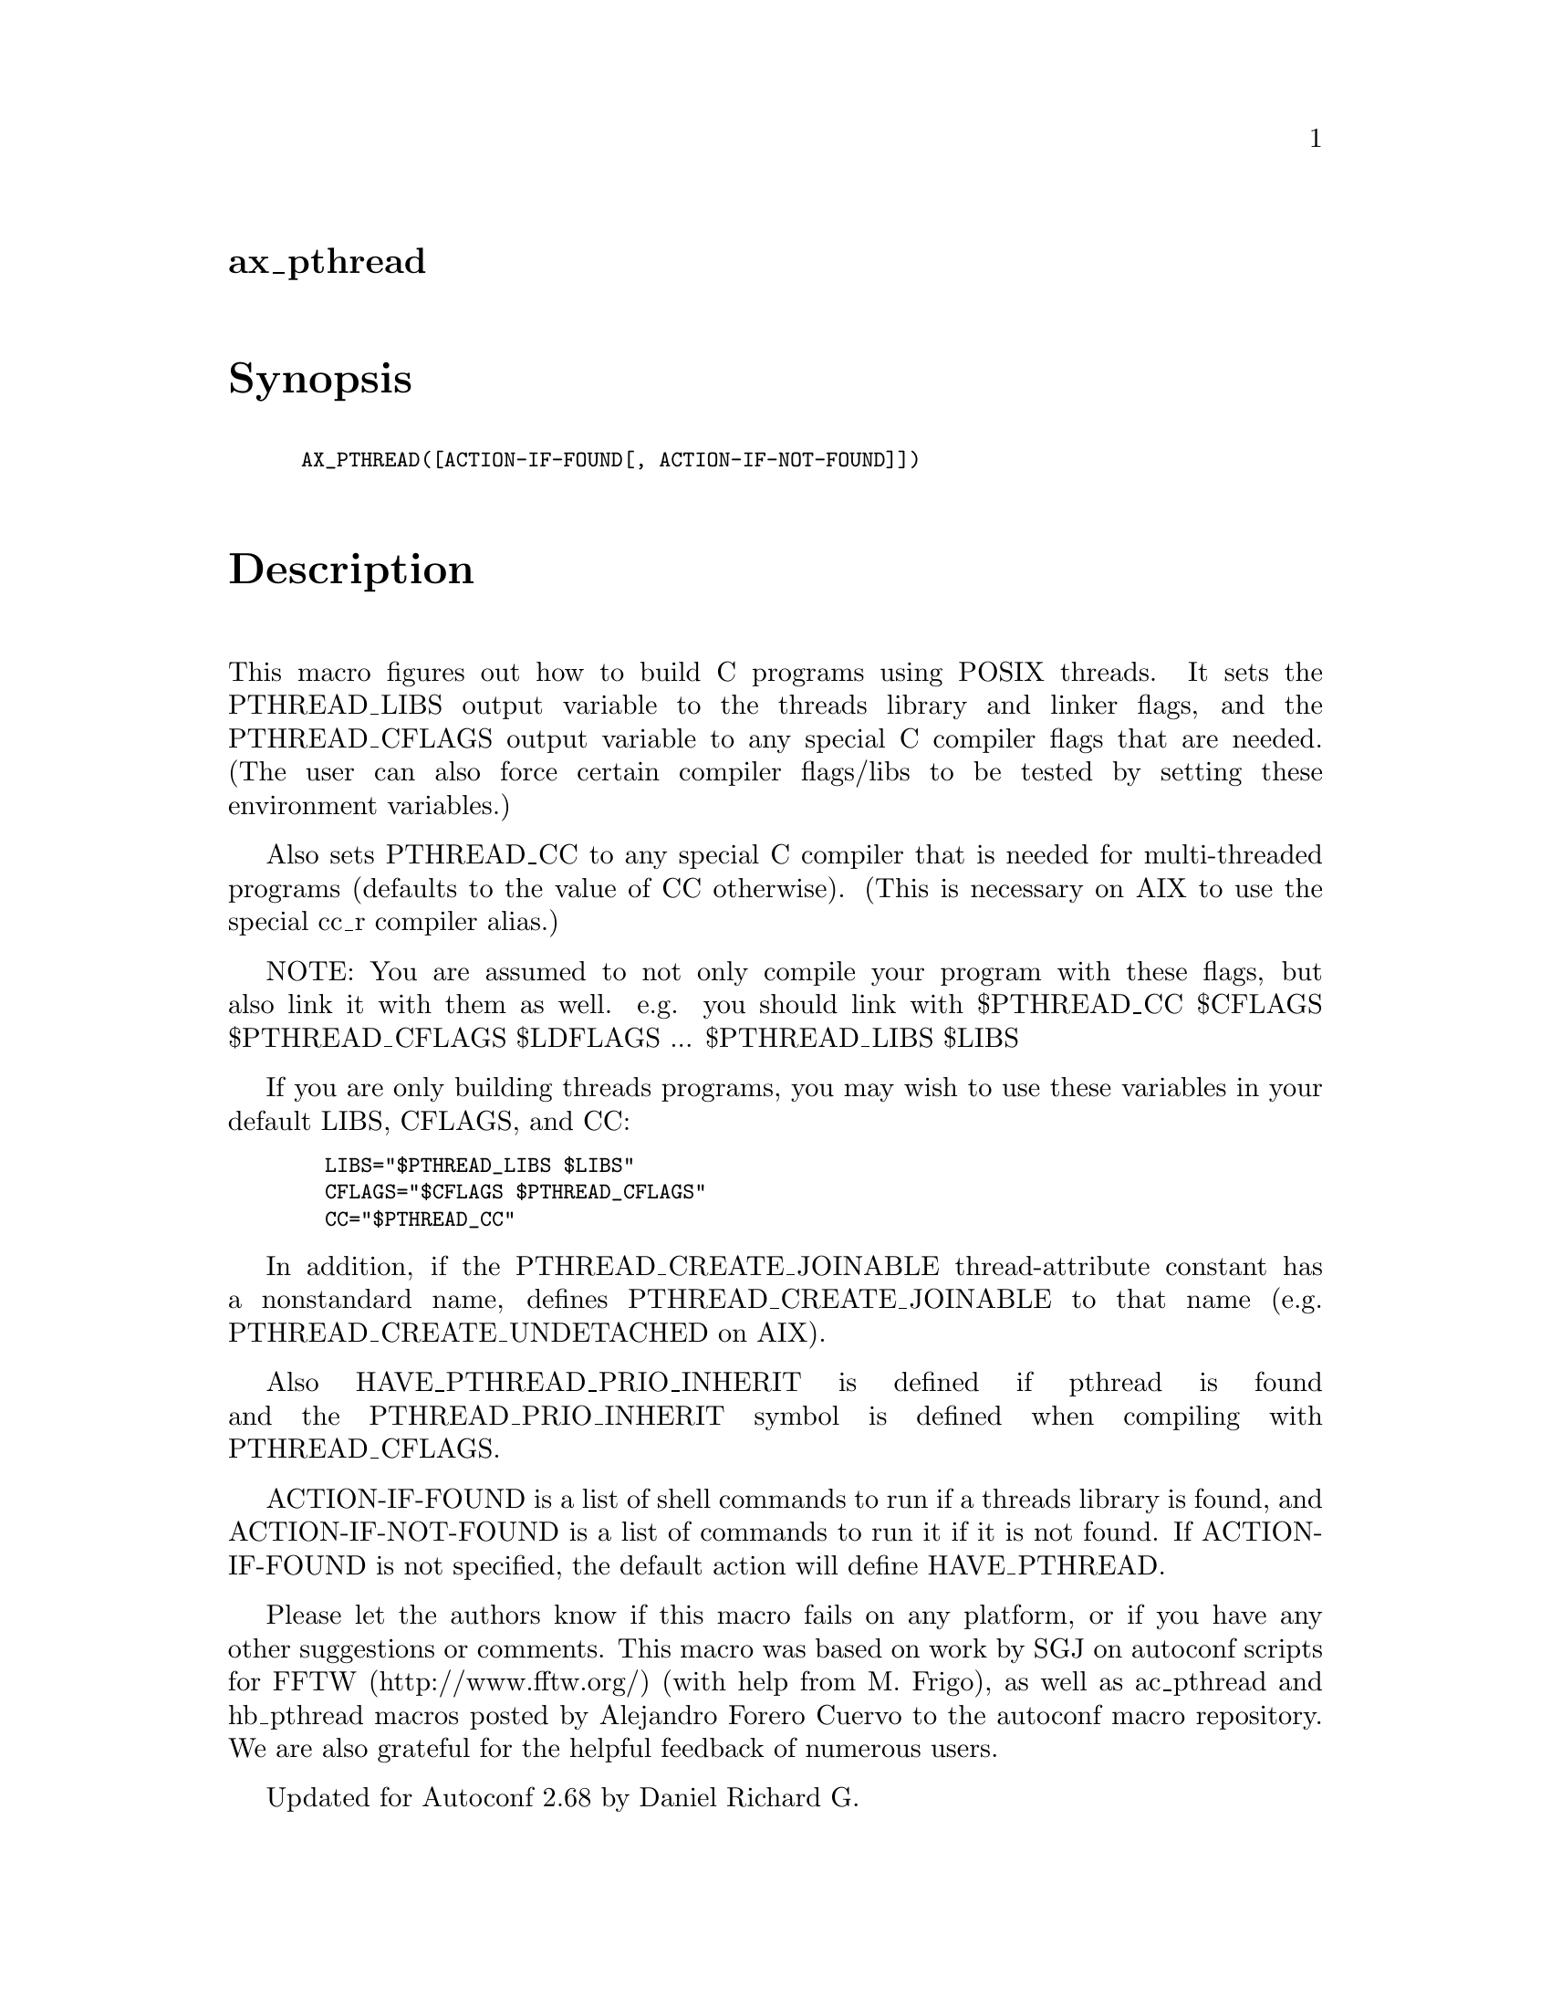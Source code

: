 @node ax_pthread
@unnumberedsec ax_pthread

@majorheading Synopsis

@smallexample
AX_PTHREAD([ACTION-IF-FOUND[, ACTION-IF-NOT-FOUND]])
@end smallexample

@majorheading Description

This macro figures out how to build C programs using POSIX threads. It
sets the PTHREAD_LIBS output variable to the threads library and linker
flags, and the PTHREAD_CFLAGS output variable to any special C compiler
flags that are needed. (The user can also force certain compiler
flags/libs to be tested by setting these environment variables.)

Also sets PTHREAD_CC to any special C compiler that is needed for
multi-threaded programs (defaults to the value of CC otherwise). (This
is necessary on AIX to use the special cc_r compiler alias.)

NOTE: You are assumed to not only compile your program with these flags,
but also link it with them as well. e.g. you should link with
$PTHREAD_CC $CFLAGS $PTHREAD_CFLAGS $LDFLAGS ... $PTHREAD_LIBS $LIBS

If you are only building threads programs, you may wish to use these
variables in your default LIBS, CFLAGS, and CC:

@smallexample
  LIBS="$PTHREAD_LIBS $LIBS"
  CFLAGS="$CFLAGS $PTHREAD_CFLAGS"
  CC="$PTHREAD_CC"
@end smallexample

In addition, if the PTHREAD_CREATE_JOINABLE thread-attribute constant
has a nonstandard name, defines PTHREAD_CREATE_JOINABLE to that name
(e.g. PTHREAD_CREATE_UNDETACHED on AIX).

Also HAVE_PTHREAD_PRIO_INHERIT is defined if pthread is found and the
PTHREAD_PRIO_INHERIT symbol is defined when compiling with
PTHREAD_CFLAGS.

ACTION-IF-FOUND is a list of shell commands to run if a threads library
is found, and ACTION-IF-NOT-FOUND is a list of commands to run it if it
is not found. If ACTION-IF-FOUND is not specified, the default action
will define HAVE_PTHREAD.

Please let the authors know if this macro fails on any platform, or if
you have any other suggestions or comments. This macro was based on work
by SGJ on autoconf scripts for FFTW (http://www.fftw.org/) (with help
from M. Frigo), as well as ac_pthread and hb_pthread macros posted by
Alejandro Forero Cuervo to the autoconf macro repository. We are also
grateful for the helpful feedback of numerous users.

Updated for Autoconf 2.68 by Daniel Richard G.

@majorheading Source Code

Download the
@uref{http://git.savannah.gnu.org/gitweb/?p=autoconf-archive.git;a=blob_plain;f=m4/ax_pthread.m4,latest
version of @file{ax_pthread.m4}} or browse
@uref{http://git.savannah.gnu.org/gitweb/?p=autoconf-archive.git;a=history;f=m4/ax_pthread.m4,the
macro's revision history}.

@majorheading License

@w{Copyright @copyright{} 2008 Steven G. Johnson @email{stevenj@@alum.mit.edu}} @* @w{Copyright @copyright{} 2011 Daniel Richard G. @email{skunk@@iSKUNK.ORG}}

This program is free software: you can redistribute it and/or modify it
under the terms of the GNU General Public License as published by the
Free Software Foundation, either version 3 of the License, or (at your
option) any later version.

This program is distributed in the hope that it will be useful, but
WITHOUT ANY WARRANTY; without even the implied warranty of
MERCHANTABILITY or FITNESS FOR A PARTICULAR PURPOSE. See the GNU General
Public License for more details.

You should have received a copy of the GNU General Public License along
with this program. If not, see <http://www.gnu.org/licenses/>.

As a special exception, the respective Autoconf Macro's copyright owner
gives unlimited permission to copy, distribute and modify the configure
scripts that are the output of Autoconf when processing the Macro. You
need not follow the terms of the GNU General Public License when using
or distributing such scripts, even though portions of the text of the
Macro appear in them. The GNU General Public License (GPL) does govern
all other use of the material that constitutes the Autoconf Macro.

This special exception to the GPL applies to versions of the Autoconf
Macro released by the Autoconf Archive. When you make and distribute a
modified version of the Autoconf Macro, you may extend this special
exception to the GPL to apply to your modified version as well.
